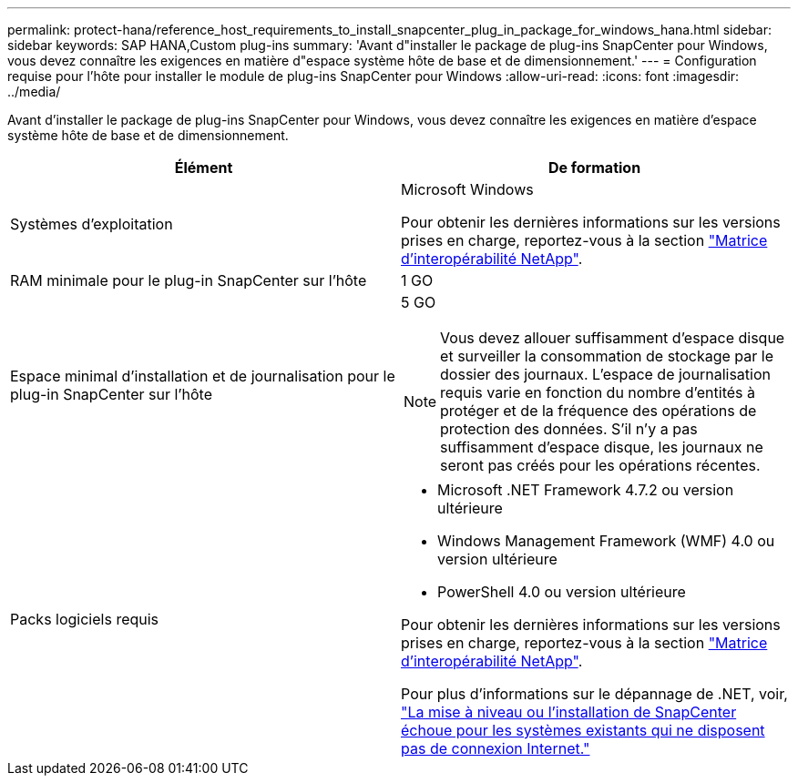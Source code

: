 ---
permalink: protect-hana/reference_host_requirements_to_install_snapcenter_plug_in_package_for_windows_hana.html 
sidebar: sidebar 
keywords: SAP HANA,Custom plug-ins 
summary: 'Avant d"installer le package de plug-ins SnapCenter pour Windows, vous devez connaître les exigences en matière d"espace système hôte de base et de dimensionnement.' 
---
= Configuration requise pour l'hôte pour installer le module de plug-ins SnapCenter pour Windows
:allow-uri-read: 
:icons: font
:imagesdir: ../media/


Avant d'installer le package de plug-ins SnapCenter pour Windows, vous devez connaître les exigences en matière d'espace système hôte de base et de dimensionnement.

|===
| Élément | De formation 


 a| 
Systèmes d'exploitation
 a| 
Microsoft Windows

Pour obtenir les dernières informations sur les versions prises en charge, reportez-vous à la section https://imt.netapp.com/matrix/imt.jsp?components=103047;&solution=1257&isHWU&src=IMT["Matrice d'interopérabilité NetApp"^].



 a| 
RAM minimale pour le plug-in SnapCenter sur l'hôte
 a| 
1 GO



 a| 
Espace minimal d'installation et de journalisation pour le plug-in SnapCenter sur l'hôte
 a| 
5 GO


NOTE: Vous devez allouer suffisamment d'espace disque et surveiller la consommation de stockage par le dossier des journaux. L'espace de journalisation requis varie en fonction du nombre d'entités à protéger et de la fréquence des opérations de protection des données. S'il n'y a pas suffisamment d'espace disque, les journaux ne seront pas créés pour les opérations récentes.



 a| 
Packs logiciels requis
 a| 
* Microsoft .NET Framework 4.7.2 ou version ultérieure
* Windows Management Framework (WMF) 4.0 ou version ultérieure
* PowerShell 4.0 ou version ultérieure


Pour obtenir les dernières informations sur les versions prises en charge, reportez-vous à la section https://imt.netapp.com/matrix/imt.jsp?components=103047;&solution=1257&isHWU&src=IMT["Matrice d'interopérabilité NetApp"^].

Pour plus d'informations sur le dépannage de .NET, voir, link:..https://kb.netapp.com/Advice_and_Troubleshooting/Data_Protection_and_Security/SnapCenter/SnapCenter_upgrade_or_install_fails_with_%22This_KB_is_not_related_to_the_OS%22["La mise à niveau ou l'installation de SnapCenter échoue pour les systèmes existants qui ne disposent pas de connexion Internet."]

|===